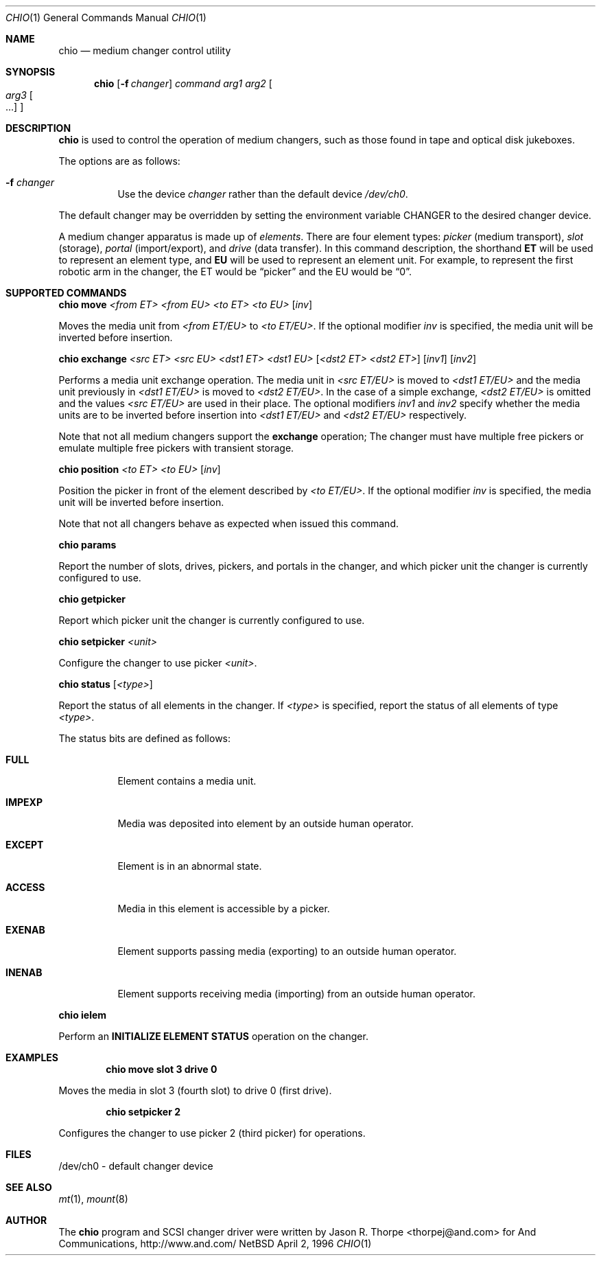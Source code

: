 .\"	$NetBSD: chio.1,v 1.5 1998/05/22 18:27:50 msaitoh Exp $
.\"
.\" Copyright (c) 1996 Jason R. Thorpe <thorpej@and.com>
.\" All rights reserved.
.\"
.\" Redistribution and use in source and binary forms, with or without
.\" modification, are permitted provided that the following conditions
.\" are met:
.\" 1. Redistributions of source code must retain the above copyright
.\"    notice, this list of conditions and the following disclaimer.
.\" 2. Redistributions in binary form must reproduce the above copyright
.\"    notice, this list of conditions and the following disclaimer in the
.\"    documentation and/or other materials provided with the distribution.
.\" 3. All advertising materials mentioning features or use of this software
.\"    must display the following acknowledgements:
.\"	This product includes software developed by Jason R. Thorpe
.\"	for And Communications, http://www.and.com/
.\" 4. The name of the author may not be used to endorse or promote products
.\"    derived from this software without specific prior written permission.
.\"
.\" THIS SOFTWARE IS PROVIDED BY THE AUTHOR ``AS IS'' AND ANY EXPRESS OR
.\" IMPLIED WARRANTIES, INCLUDING, BUT NOT LIMITED TO, THE IMPLIED WARRANTIES
.\" OF MERCHANTABILITY AND FITNESS FOR A PARTICULAR PURPOSE ARE DISCLAIMED.
.\" IN NO EVENT SHALL THE AUTHOR BE LIABLE FOR ANY DIRECT, INDIRECT,
.\" INCIDENTAL, SPECIAL, EXEMPLARY, OR CONSEQUENTIAL DAMAGES (INCLUDING,
.\" BUT NOT LIMITED TO, PROCUREMENT OF SUBSTITUTE GOODS OR SERVICES;
.\" LOSS OF USE, DATA, OR PROFITS; OR BUSINESS INTERRUPTION) HOWEVER CAUSED
.\" AND ON ANY THEORY OF LIABILITY, WHETHER IN CONTRACT, STRICT LIABILITY,
.\" OR TORT (INCLUDING NEGLIGENCE OR OTHERWISE) ARISING IN ANY WAY
.\" OUT OF THE USE OF THIS SOFTWARE, EVEN IF ADVISED OF THE POSSIBILITY OF
.\" SUCH DAMAGE.
.\"
.Dd April 2, 1996
.Dt CHIO 1
.Os NetBSD
.Sh NAME
.Nm chio
.Nd medium changer control utility
.Sh SYNOPSIS
.Nm
.Op Fl f Ar changer
.Ar command
.Ar arg1
.Ar arg2
.Oo
.Ar arg3 Oo ...
.Oc
.Oc
.Sh DESCRIPTION
.Nm
is used to control the operation of medium changers, such as those found
in tape and optical disk jukeboxes.
.Pp
The options are as follows:
.Bl -tag -width indent
.It Fl f Ar changer
Use the device
.Pa changer
rather than the default device
.Pa /dev/ch0 .
.El
.Pp
The default changer may be overridden by setting the environment variable
.Ev CHANGER
to the desired changer device.
.Pp
A medium changer apparatus is made up of
.Pa elements .
There are four element types:
.Pa picker
(medium transport),
.Pa slot
(storage),
.Pa portal
(import/export), and
.Pa drive
(data transfer).  In this command description, the shorthand
.Ic ET
will be used to represent an element type, and
.Ic EU
will be used to represent an element unit.  For example, to represent
the first robotic arm in the changer, the ET would be
.Dq picker
and the EU would be
.Dq 0 .
.Pp
.Sh SUPPORTED COMMANDS
.Nm
.Ic move
.Ar <from ET> <from EU> <to ET> <to EU>
.Op Ar inv
.Pp
Moves the media unit from
.Pa <from ET/EU>
to
.Pa <to ET/EU> .
If the optional modifier
.Pa inv
is specified, the media unit will be inverted before insertion.
.Pp
.Nm
.Ic exchange
.Ar <src ET> <src EU> <dst1 ET> <dst1 EU>
.Op Ar <dst2 ET> <dst2 ET>
.Op Ar inv1
.Op Ar inv2
.Pp
Performs a media unit exchange operation.  The media unit in
.Pa <src ET/EU>
is moved to
.Pa <dst1 ET/EU>
and the media unit previously in
.Pa <dst1 ET/EU>
is moved to
.Pa <dst2 ET/EU> .
In the case of a simple exchange,
.Pa <dst2 ET/EU>
is omitted and the values
.Pa <src ET/EU>
are used in their place.
The optional modifiers
.Pa inv1
and
.Pa inv2
specify whether the media units are to be inverted before insertion into
.Pa <dst1 ET/EU>
and
.Pa <dst2 ET/EU>
respectively.
.Pp
Note that not all medium changers support the
.Ic exchange
operation; The changer must have multiple free pickers or emulate
multiple free pickers with transient storage.
.Pp
.Nm
.Ic position
.Ar <to ET> <to EU>
.Op Ar inv
.Pp
Position the picker in front of the element described by
.Pa <to ET/EU> .
If the optional modifier
.Pa inv
is specified, the media unit will be inverted before insertion.
.Pp
Note that not all changers behave as expected when issued this command.
.Pp
.Nm
.Ic params
.Pp
Report the number of slots, drives, pickers, and portals in the changer,
and which picker unit the changer is currently configured to use.
.Pp
.Nm
.Ic getpicker
.Pp
Report which picker unit the changer is currently configured to use.
.Pp
.Nm
.Ic setpicker
.Ar <unit>
.Pp
Configure the changer to use picker
.Pa <unit> .
.Pp
.Nm
.Ic status
.Op Ar <type>
.Pp
Report the status of all elements in the changer.  If
.Pa <type>
is specified, report the status of all elements of type
.Pa <type> .
.Pp
The status bits are defined as follows:
.Bl -tag -width indent
.It Nm FULL
Element contains a media unit.
.It Nm IMPEXP
Media was deposited into element by an outside human operator.
.It Nm EXCEPT
Element is in an abnormal state.
.It Nm ACCESS
Media in this element is accessible by a picker.
.It Nm EXENAB
Element supports passing media (exporting) to an outside human operator.
.It Nm INENAB
Element supports receiving media (importing) from an outside human operator.
.El
.Pp
.Nm
.Ic ielem
.Pp
Perform an \fBINITIALIZE ELEMENT STATUS\fR
operation on the changer.
.Pp
.Sh EXAMPLES
.Dl chio move slot 3 drive 0
.Pp
Moves the media in slot 3 (fourth slot) to drive 0 (first drive).
.Pp
.Dl chio setpicker 2
.Pp
Configures the changer to use picker 2 (third picker) for operations.
.Pp
.Sh FILES
/dev/ch0 - default changer device
.Sh SEE ALSO
.Xr mt 1 ,
.Xr mount 8
.Sh AUTHOR
The
.Nm
program and SCSI changer driver were written by Jason R. Thorpe
<thorpej@and.com> for And Communications, http://www.and.com/

